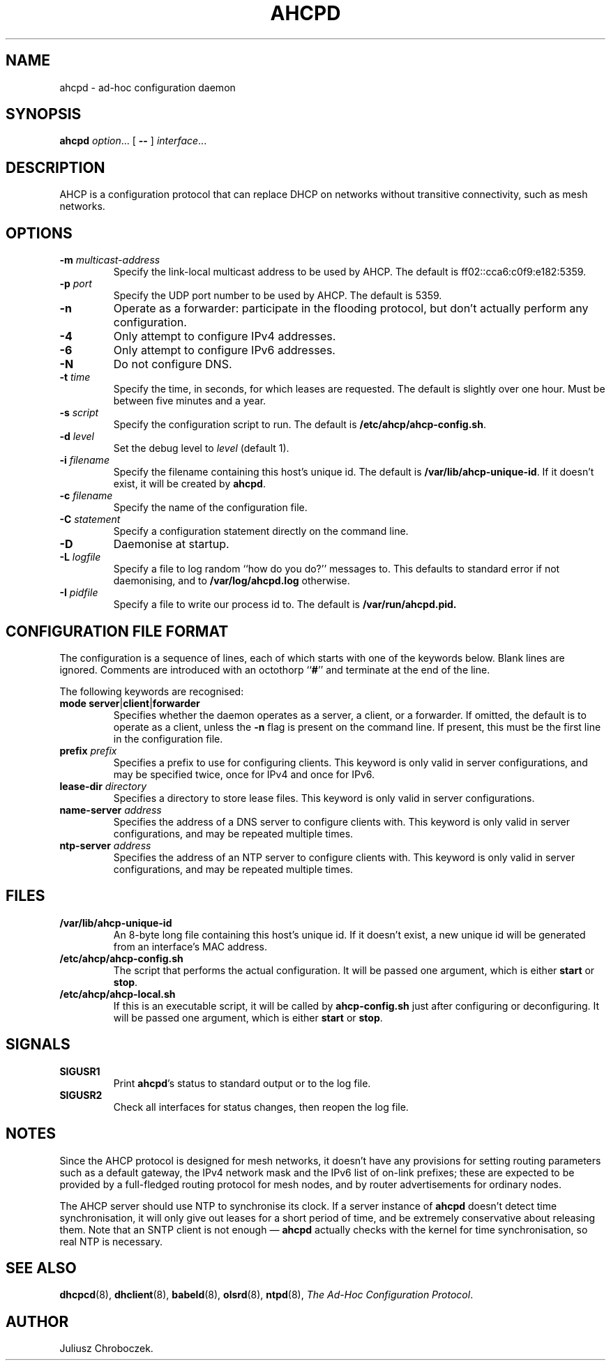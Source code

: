 .TH AHCPD 8
.SH NAME
ahcpd \- ad-hoc configuration daemon
.SH SYNOPSIS
.B ahcpd
.IR option ...
[
.B \-\-
]
.IR interface ...
.SH DESCRIPTION
AHCP is a configuration protocol that can replace DHCP on networks without
transitive connectivity, such as mesh networks.
.SH OPTIONS
.TP
.BI \-m " multicast-address"
Specify the link-local multicast address to be used by AHCP.  The
default is ff02::cca6:c0f9:e182:5359.
.TP
.BI \-p " port"
Specify the UDP port number to be used by AHCP.  The default is 5359.
.TP
.B \-n
Operate as a forwarder: participate in the flooding protocol, but don't
actually perform any configuration.
.TP
.B \-4
Only attempt to configure IPv4 addresses.
.TP
.B \-6
Only attempt to configure IPv6 addresses.
.TP
.B \-N
Do not configure DNS.
.TP
.BI \-t " time"
Specify the time, in seconds, for which leases are requested.  The default
is slightly over one hour.  Must be between five minutes and a year.
.TP
.BI \-s " script"
Specify the configuration script to run.  The default is
.BR /etc/ahcp/ahcp-config.sh .
.TP
.BI \-d " level"
Set the debug level to
.I level
(default 1).
.TP
.BI \-i " filename"
Specify the filename containing this host's unique id.  The default is
.BR /var/lib/ahcp\-unique\-id .
If it doesn't exist, it will be created by
.BR ahcpd .
.TP
.BI \-c " filename"
Specify the name of the configuration file.
.TP
.BI \-C " statement"
Specify a configuration statement directly on the command line.
.TP
.B \-D
Daemonise at startup.
.TP
.BI \-L " logfile"
Specify a file to log random ``how do you do?'' messages to.  This
defaults to standard error if not daemonising, and to
.B /var/log/ahcpd.log
otherwise.
.TP
.BI \-I " pidfile"
Specify a file to write our process id to.  The default is
.B /var/run/ahcpd.pid.
.SH CONFIGURATION FILE FORMAT
The configuration is a sequence of lines, each of which starts with
one of the keywords below.  Blank lines are ignored.  Comments are
introduced with an octothorp
.RB `` # ''
and terminate at the end of the line.

The following keywords are recognised:
.TP
.BR mode " " server | client | forwarder
Specifies whether the daemon operates as a server, a client, or
a forwarder.  If omitted, the default is to operate as a client, unless
the
.B \-n
flag is present on the command line.  If present, this must be the first
line in the configuration file.
.TP
.BI prefix " prefix"
Specifies a prefix to use for configuring clients.  This keyword is only
valid in server configurations, and may be specified twice, once for
IPv4 and once for IPv6.
.TP
.BI lease-dir " directory"
Specifies a directory to store lease files.  This keyword is only valid
in server configurations.
.TP
.BI name-server " address"
Specifies the address of a DNS server to configure clients with.  This
keyword is only valid in server configurations, and may be repeated
multiple times.
.TP
.BI ntp-server " address"
Specifies the address of an NTP server to configure clients with.  This
keyword is only valid in server configurations, and may be repeated
multiple times.
.SH FILES
.TP
.B /var/lib/ahcp\-unique\-id
An 8-byte long file containing this host's unique id.  If it doesn't exist,
a new unique id will be generated from an interface's MAC address.
.TP
.BR /etc/ahcp/ahcp\-config.sh
The script that performs the actual configuration.  It will be passed one
argument, which is either
.B start
or
.BR stop .
.TP
.B /etc/ahcp/ahcp\-local.sh
If this is an executable script, it will be called by
.B ahcp\-config.sh
just after configuring or deconfiguring. It will be passed one
argument, which is either
.B start
or
.BR stop .
.SH SIGNALS
.TP
.B SIGUSR1
Print
.BR ahcpd 's
status to standard output or to the log file.
.TP
.B SIGUSR2
Check all interfaces for status changes, then reopen the log file.
.SH NOTES
Since the AHCP protocol is designed for mesh networks, it doesn't have any
provisions for setting routing parameters such as a default gateway, the
IPv4 network mask and the IPv6 list of on-link prefixes; these are expected
to be provided by a full-fledged routing protocol for mesh nodes, and by
router advertisements for ordinary nodes.

The AHCP server should use NTP to synchronise its clock.  If a server
instance of
.B ahcpd
doesn't detect time synchronisation, it will only give out leases for
a short period of time, and be extremely conservative about releasing them.
Note that an SNTP client is not enough \[em]
.B ahcpd
actually checks with the kernel for time synchronisation, so real NTP is
necessary.
.SH SEE ALSO
.BR dhcpcd (8),
.BR dhclient (8),
.BR babeld (8),
.BR olsrd (8),
.BR ntpd (8),
.IR "The Ad-Hoc Configuration Protocol" .
.SH AUTHOR
Juliusz Chroboczek.

